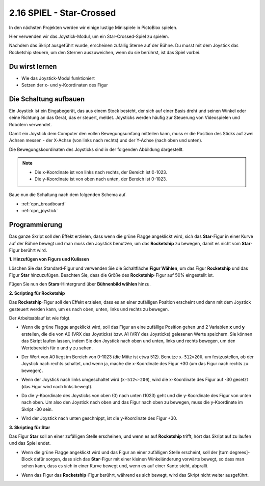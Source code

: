 .. _star_crossed:

2.16 SPIEL - Star-Crossed
==========================

In den nächsten Projekten werden wir einige lustige Minispiele in PictoBlox spielen.

Hier verwenden wir das Joystick-Modul, um ein Star-Crossed-Spiel zu spielen.

Nachdem das Skript ausgeführt wurde, erscheinen zufällig Sterne auf der Bühne. Du musst mit dem Joystick das Rocketship steuern, um den Sternen auszuweichen, wenn du sie berührst, ist das Spiel vorbei.

.. image:: img/16_rocket.png

Du wirst lernen
---------------------

- Wie das Joystick-Modul funktioniert
- Setzen der x- und y-Koordinaten des Figur

Die Schaltung aufbauen
-----------------------

Ein Joystick ist ein Eingabegerät, das aus einem Stock besteht, der sich auf einer Basis dreht und seinen Winkel oder seine Richtung an das Gerät, das er steuert, meldet. Joysticks werden häufig zur Steuerung von Videospielen und Robotern verwendet.

Damit ein Joystick dem Computer den vollen Bewegungsumfang mitteilen kann, muss er die Position des Sticks auf zwei Achsen messen - der X-Achse (von links nach rechts) und der Y-Achse (nach oben und unten).

Die Bewegungskoordinaten des Joysticks sind in der folgenden Abbildung dargestellt.

.. note::

    * Die x-Koordinate ist von links nach rechts, der Bereich ist 0-1023.
    * Die y-Koordinate ist von oben nach unten, der Bereich ist 0-1023.

.. image:: img/16_joystick.png


Baue nun die Schaltung nach dem folgenden Schema auf.

.. image:: img/circuit/joystick_circuit.png

* :ref:`cpn_breadboard`
* :ref:`cpn_joystick`

Programmierung
------------------
Das ganze Skript soll den Effekt erzielen, dass wenn die grüne Flagge angeklickt wird, sich das **Star**-Figur in einer Kurve auf der Bühne bewegt und man muss den Joystick benutzen, um das **Rocketship** zu bewegen, damit es nicht vom **Star**-Figur berührt wird.

**1. Hinzufügen von Figurs und Kulissen**

Löschen Sie das Standard-Figur und verwenden Sie die Schaltfläche **Figur Wählen**, um das Figur **Rocketship** und das Figur **Star** hinzuzufügen. Beachten Sie, dass die Größe des **Rocketship**-Figur auf 50% eingestellt ist.

.. image:: img/16_sprite.png

Fügen Sie nun den **Stars**-Hintergrund über **Bühnenbild wählen** hinzu.

.. image:: img/16_sprite1.png

**2. Scripting für Rocketship**

Das **Rocketship**-Figur soll den Effekt erzielen, dass es an einer zufälligen Position erscheint und dann mit dem Joystick gesteuert werden kann, um es nach oben, unten, links und rechts zu bewegen.

Der Arbeitsablauf ist wie folgt.

* Wenn die grüne Flagge angeklickt wird, soll das Figur an eine zufällige Position gehen und 2 Variablen **x** und **y** erstellen, die die von A0 (VRX des Joysticks) bzw. A1 (VRY des Joysticks) gelesenen Werte speichern. Sie können das Skript laufen lassen, indem Sie den Joystick nach oben und unten, links und rechts bewegen, um den Wertebereich für x und y zu sehen.

.. image:: img/16_roc2.png

* Der Wert von A0 liegt im Bereich von 0-1023 (die Mitte ist etwa 512). Benutze ``x-512>200``, um festzustellen, ob der Joystick nach rechts schaltet, und wenn ja, mache die x-Koordinate des Figur +30 (um das Figur nach rechts zu bewegen).

.. image:: img/16_roc3.png

* Wenn der Joystick nach links umgeschaltet wird (``x-512<-200``), wird die x-Koordinate des Figur auf -30 gesetzt (das Figur wird nach links bewegt).

.. image:: img/16_roc4.png

* Da die y-Koordinate des Joysticks von oben (0) nach unten (1023) geht und die y-Koordinate des Figur von unten nach oben. Um also den Joystick nach oben und das Figur nach oben zu bewegen, muss die y-Koordinate im Skript -30 sein.

.. image:: img/16_roc5.png

* Wird der Joystick nach unten geschnippt, ist die y-Koordinate des Figur +30.


.. image:: img/16_roc6.png

**3. Skripting für Star**

Das Figur **Star** soll an einer zufälligen Stelle erscheinen, und wenn es auf **Rocketship** trifft, hört das Skript auf zu laufen und das Spiel endet.

* Wenn die grüne Flagge angeklickt wird und das Figur an einer zufälligen Stelle erscheint, soll der [turn degrees]-Block dafür sorgen, dass sich das **Star**-Figur mit einer kleinen Winkeländerung vorwärts bewegt, so dass man sehen kann, dass es sich in einer Kurve bewegt und, wenn es auf einer Kante steht, abprallt.

.. image:: img/16_star1.png

* Wenn das Figur das **Rocketship**-Figur berührt, während es sich bewegt, wird das Skript nicht weiter ausgeführt.

.. image:: img/16_star2.png